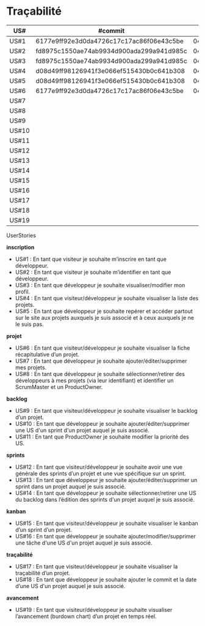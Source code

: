 * Traçabilité

| US#   | #commit                                  | date     |
|-------+------------------------------------------+----------|
| US#1  | 6177e9ff92e3d0da4726c17c17ac86f06e43c5be | 04/11/16 |
| US#2  | fd8975c1550ae74ab9934d900ada299a941d985c | 04/11/16 |
| US#3  | fd8975c1550ae74ab9934d900ada299a941d985c | 04/11/16 |
| US#4  | d08d49ff98126941f3e066ef515430b0c641b308 | 04/11/16 |
| US#5  | d08d49ff98126941f3e066ef515430b0c641b308 | 04/11/16 |
| US#6  | 6177e9ff92e3d0da4726c17c17ac86f06e43c5be | 04/11/16 |
| US#7  |                                          |          |
| US#8  |                                          |          |
| US#9  |                                          |          |
| US#10 |                                          |          |
| US#11 |                                          |          |
| US#12 |                                          |          |
| US#13 |                                          |          |
| US#14 |                                          |          |
| US#15 |                                          |          |
| US#16 |                                          |          |
| US#17 |                                          |          |
| US#18 |                                          |          |
| US#19 |                                          |          |


**** UserStories

*inscription*
+ US#1 : En tant que visiteur je souhaite m’inscrire en tant que développeur.                                                              
+ US#2 : En tant que visiteur je souhaite m’identifier en tant que développeur.                                                                  
+ US#3 : En tant que développeur je souhaite visualiser/modifier mon profil.                                                                    
+ US#4 : En tant que visiteur/développeur je souhaite visualiser la liste des projets.                                                              
+ US#5 : En tant que développeur je souhaite repérer et accéder partout sur le site aux projets auxquels je suis associé et à ceux auxquels je ne le suis pas.              
*projet*                                                                                                                      
+ US#6 : En tant que visiteur/développeur je souhaite visualiser la fiche récapitulative d’un projet.                                                    
+ US#7 : En tant que développeur je souhaite ajouter/éditer/supprimer mes projets.                                                                
+ US#8 : En tant que développeur je souhaite sélectionner/retirer des développeurs à mes projets (via leur identifiant) et identifier un ScrumMaster et un ProductOwner.       
*backlog*                                                                                                                      
+ US#9 : En tant que visiteur/développeur je souhaite visualiser le backlog d’un projet.                                                            
+ US#10 : En tant que développeur je souhaite ajouter/éditer/supprimer une US d'un sprint d'un projet auquel je suis associé.                                    
+ US#11 : En tant que ProductOwner je souhaite modifier la priorité des US.                                                                      
*sprints*                                                                                                                                                      
+ US#12 : En tant que visiteur/développeur je souhaite avoir une vue générale des sprints d’un projet et une vue spécifique sur un sprint.                                         
+ US#13 : En tant que développeur je souhaite ajouter/éditer/supprimer un sprint dans un projet auquel je suis associé.                                                            
+ US#14 : En tant que développeur je souhaite sélectionner/retirer une US du backlog dans l’édition des sprints d'un projet auquel je suis associé.                                
*kanban*                                                                                                                                                                                 
+ US#15 : En tant que visiteur/développeur je souhaite visualiser le kanban d’un sprint d’un projet.                                                                               
+ US#16 : En tant que développeur je souhaite ajouter/modifier/supprimer une tâche d'une US d'un projet auquel je suis associé.                                                    
*traçabilité*                                                                                                                                                                            
+ US#17 : En tant que visiteur/développeur je souhaite visualiser la traçabilité d’un projet.                                                                                      
+ US#18 : En tant que développeur je souhaite ajouter le commit et la date d’une US d'un projet auquel je suis associé.                                                            
*avancement*                                                                                                                                                                             
+ US#19 : En tant que visiteur/développeur je souhaite visualiser l’avancement (burdown chart) d’un projet en temps réel.                                                          


